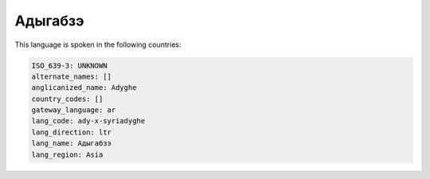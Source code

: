 .. _ady-x-syriadyghe:

Адыгабзэ
================

This language is spoken in the following countries:


.. code-block:: yaml

    ISO_639-3: UNKNOWN
    alternate_names: []
    anglicanized_name: Adyghe
    country_codes: []
    gateway_language: ar
    lang_code: ady-x-syriadyghe
    lang_direction: ltr
    lang_name: Адыгабзэ
    lang_region: Asia
    
